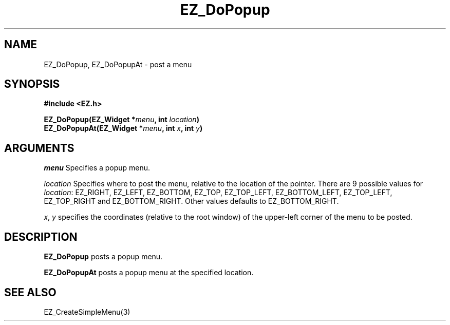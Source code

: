'\"
'\" Copyright (c) 1997 Maorong Zou
'\" 
.TH EZ_DoPopup 3 "" EZWGL "EZWGL Functions"
.BS
.SH NAME
EZ_DoPopup, EZ_DoPopupAt  \- post a menu

.SH SYNOPSIS
.nf
.B #include <EZ.h>
.sp
.BI " EZ_DoPopup(EZ_Widget *" menu ", int " location )
.BI " EZ_DoPopupAt(EZ_Widget *" menu ", int " x ", int " y )

.SH ARGUMENTS
\fImenu\fR  Specifies a popup menu.
.sp
\fIlocation\fR Specifies where to post the menu, relative to the
location of the pointer. There are 9 possible values for \fIlocation\fR:
EZ_RIGHT, EZ_LEFT, EZ_BOTTOM, EZ_TOP, EZ_TOP_LEFT, EZ_BOTTOM_LEFT,
EZ_TOP_LEFT, EZ_TOP_RIGHT and EZ_BOTTOM_RIGHT. Other values defaults
to  EZ_BOTTOM_RIGHT.

.sp
\fIx\fR, \fIy\fR specifies the coordinates (relative to the root
window) of the upper-left corner of the menu to be posted.

.SH DESCRIPTION
.PP
\fBEZ_DoPopup\fR posts a popup menu. 
.PP
\fBEZ_DoPopupAt\fR posts a popup menu at the specified location.

.SH "SEE ALSO"
EZ_CreateSimpleMenu(3) 


